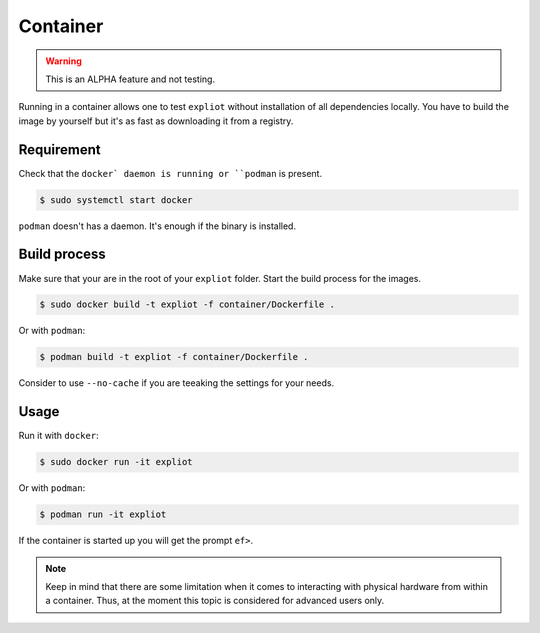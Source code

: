 Container
=========

.. warning::

   This is an ALPHA feature and not testing.

Running in a container allows one to test ``expliot`` without installation of
all dependencies locally. You have to build the image by yourself but it's
as fast as downloading it from a registry.

Requirement
-----------

Check that the ``docker` daemon is running or ``podman`` is present.

.. code-block:: console

   $ sudo systemctl start docker

``podman`` doesn't has a daemon. It's enough if the binary is installed.

Build process
-------------

Make sure that your are in the root of your ``expliot`` folder. Start the
build process for the images.

.. code-block:: console

   $ sudo docker build -t expliot -f container/Dockerfile .

Or with ``podman``:

.. code-block:: console

   $ podman build -t expliot -f container/Dockerfile .

Consider to use ``--no-cache`` if you are teeaking the settings for your needs.

Usage
-----

Run it with ``docker``:

.. code-block:: console

   $ sudo docker run -it expliot

Or with ``podman``:

.. code-block:: console

   $ podman run -it expliot

If the container is started up you will get the prompt ``ef>``.

.. note::

   Keep in mind that there are some limitation when it comes to interacting
   with physical hardware from within a container. Thus, at the moment this
   topic is considered for advanced users only.

